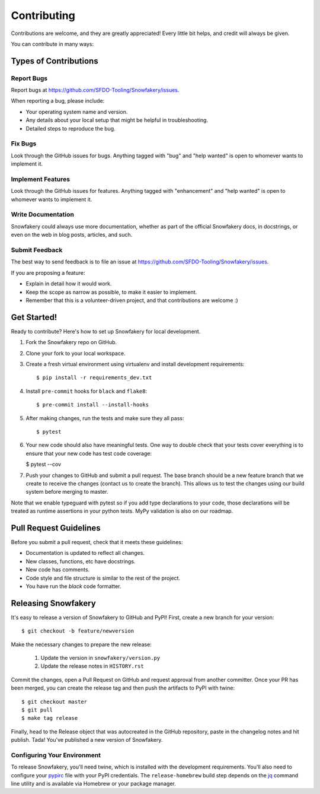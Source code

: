 .. highlight:: shell

============
Contributing
============

Contributions are welcome, and they are greatly appreciated! Every little bit helps, and credit will always be given.

You can contribute in many ways:

Types of Contributions
----------------------

Report Bugs
~~~~~~~~~~~

Report bugs at https://github.com/SFDO-Tooling/Snowfakery/issues.

When reporting a bug, please include:

* Your operating system name and version.
* Any details about your local setup that might be helpful in troubleshooting.
* Detailed steps to reproduce the bug.

Fix Bugs
~~~~~~~~

Look through the GitHub issues for bugs. Anything tagged with "bug" and "help wanted" is open to whomever wants to implement it.

Implement Features
~~~~~~~~~~~~~~~~~~

Look through the GitHub issues for features. Anything tagged with "enhancement" and "help wanted" is open to whomever wants to implement it.

Write Documentation
~~~~~~~~~~~~~~~~~~~

Snowfakery could always use more documentation, whether as part of the official Snowfakery docs, in docstrings, or even on the web in blog posts, articles, and such.

Submit Feedback
~~~~~~~~~~~~~~~

The best way to send feedback is to file an issue at https://github.com/SFDO-Tooling/Snowfakery/issues.

If you are proposing a feature:

* Explain in detail how it would work.
* Keep the scope as narrow as possible, to make it easier to implement.
* Remember that this is a volunteer-driven project, and that contributions are welcome :)

Get Started!
------------

Ready to contribute? Here's how to set up Snowfakery for local development.

1. Fork the Snowfakery repo on GitHub.
2. Clone your fork to your local workspace.
3. Create a fresh virtual environment using virtualenv and install development requirements::

    $ pip install -r requirements_dev.txt

4. Install ``pre-commit`` hooks for ``black`` and ``flake8``::

    $ pre-commit install --install-hooks

5. After making changes, run the tests and make sure they all pass::

    $ pytest

6. Your new code should also have meaningful tests. One way to double check that
   your tests cover everything is to ensure that your new code has test code coverage:

   $ pytest --cov

7. Push your changes to GitHub and submit a pull request. The base branch should be a new feature branch that we create to receive the changes (contact us to create the branch). This allows us to test the changes using our build system before merging to master.

Note that we enable typeguard with pytest so if you add type declarations to your 
code, those declarations will be treated as runtime assertions in your python
tests. MyPy validation is also on our roadmap.

Pull Request Guidelines
-----------------------

Before you submit a pull request, check that it meets these guidelines:

* Documentation is updated to reflect all changes.
* New classes, functions, etc have docstrings.
* New code has comments.
* Code style and file structure is similar to the rest of the project.
* You have run the `black` code formatter.

Releasing Snowfakery
-------------------

It's easy to release a version of Snowfakery to GitHub and PyPI! First, create a new branch for your version::

    $ git checkout -b feature/newversion

Make the necessary changes to prepare the new release:

    1. Update the version in ``snowfakery/version.py``
    2. Update the release notes in ``HISTORY.rst``

Commit the changes, open a Pull Request on GitHub and request approval from another committer.
Once your PR has been merged, you can create the release tag and then push the artifacts to PyPI with twine::

    $ git checkout master
    $ git pull
    $ make tag release

Finally, head to the Release object that was autocreated in the GitHub repository, paste in the changelog notes and hit publish. Tada! You've published a new version of Snowfakery.

Configuring Your Environment
~~~~~~~~~~~~~~~~~~~~~~~~~~~~

To release Snowfakery, you'll need twine, which is installed with the development requirements. You'll also need to configure your `pypirc`_ file with your PyPI credentials. The ``release-homebrew`` build step depends on the `jq`_ command line utility and is available via Homebrew or your package manager.

.. _pypirc: https://docs.python.org/distutils/packageindex.html#the-pypirc-file
.. _Homebrew Tap: https://github.com/SFDO-Tooling/homebrew-sfdo
.. _jq: https://stedolan.github.io/jq/
